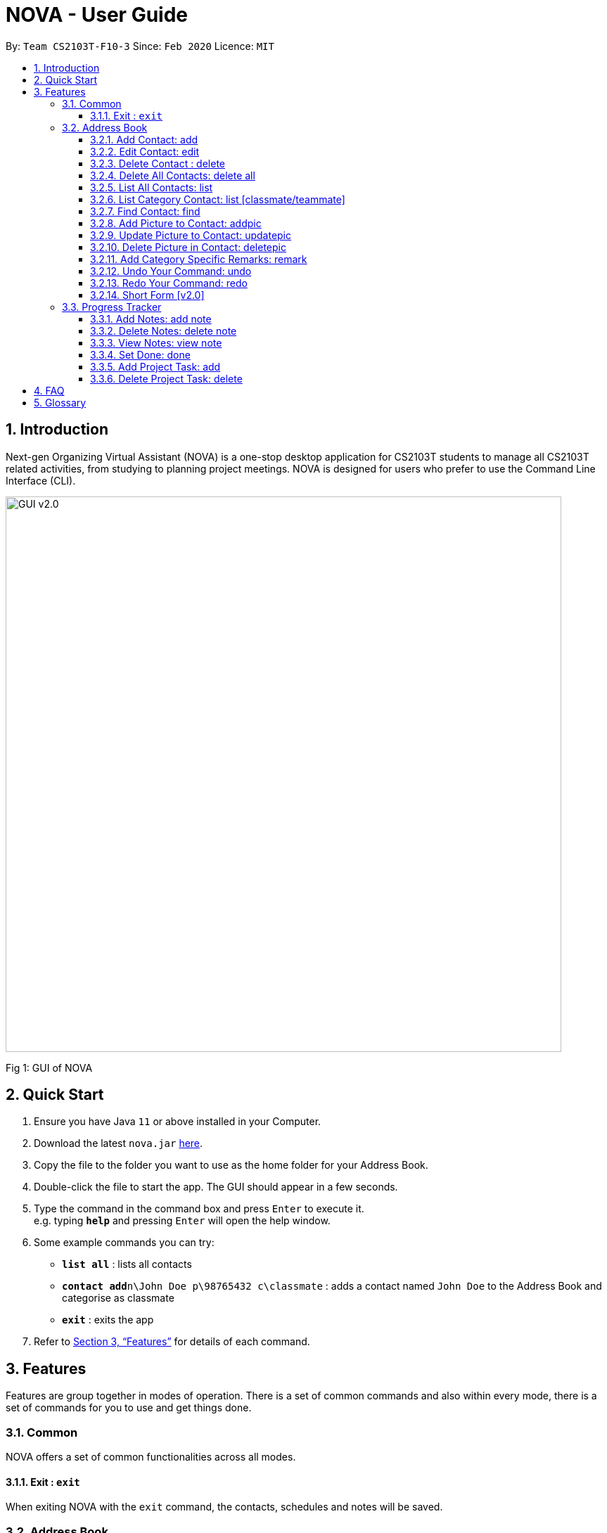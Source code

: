 = NOVA - User Guide
:site-section: UserGuide
:toc:
:toc-title:
:toc-placement: preamble
:toclevels: 4
:sectnums:
:imagesDir: images
:stylesDir: stylesheets
:xrefstyle: full
:experimental:
ifdef::env-github[]
:tip-caption: :bulb:
:note-caption: :information_source:
endif::[]
:repoURL: https://github.com/AY1920S2-CS2103T-F10-3/main/releases

By: `Team CS2103T-F10-3`      Since: `Feb 2020`      Licence: `MIT`

== Introduction

Next-gen Organizing Virtual Assistant (NOVA) is a one-stop desktop application for CS2103T students to manage all CS2103T related activities, from studying to planning project meetings. NOVA is designed for users who prefer to use the Command Line Interface (CLI).

image::GUI_v2.0.png[width="790"]
Fig 1: GUI of NOVA

== Quick Start

.  Ensure you have Java `11` or above installed in your Computer.
.  Download the latest `nova.jar` link:{repoURL}/releases[here].
.  Copy the file to the folder you want to use as the home folder for your Address Book.
.  Double-click the file to start the app. The GUI should appear in a few seconds.
+
.  Type the command in the command box and press kbd:[Enter] to execute it. +
e.g. typing *`help`* and pressing kbd:[Enter] will open the help window.
.  Some example commands you can try:

* *`list all`* : lists all contacts
* **`contact add`**`n\John Doe p\98765432 c\classmate` : adds a contact named `John Doe` to the Address Book and categorise as classmate
* *`exit`* : exits the app

.  Refer to <<Features>> for details of each command.

[[Features]]
== Features
Features are group together in modes of operation. There is a set of common commands and also within every mode, there is a set of commands for you to use and get things done.

=== Common
NOVA offers a set of common functionalities across all modes.

==== Exit : `exit`
When exiting NOVA with the `exit` command, the contacts, schedules and notes will be saved.

=== Address Book

The address book feature allows you to keep in contact with your teammates and classmates.

image::addressbook.png[width="790"]

Fig 2.1: GUI of NOVA after user typed contact add n\John Doe p\12345678 c\teammate

==== Add Contact: add

You can add your classmate or teammate as contact.

Format: `contact add n\[name] p\[phone number] c\[classmate/teammate]`

Note:

* `[name]` is not case-sensitive (Jane doe is the same as jane Doe).
* The name you add will be automatically formatted (jane doe will become Jane Doe).

==== Edit Contact: edit

You can edit the contacts that you have added. If the contact you tried to edit does not exist, NOVA will let you know.

Format: `contact edit n\[name] p\[phone number] c\[classmate/teammate]`

Note:

* `[name]` is not case-sensitive (Jane doe is the same as jane Doe).

==== Delete Contact : delete

You can delete a contact that you have added. If the contact you try to delete does not exist, NOVA will let you know.

Format: `contact delete n\[name]`

Note:

* `[name]` is not case-sensitive (Jane doe is the same as jane Doe).

==== Delete All Contacts: delete all

You can delete all the contacts that you have added in your address book. If there is no contact, NOVA will let you know.

Format: `contact delete all`

==== List All Contacts: list

NOVA will list the contact's name, phone number and category of all contacts.

Format: `contact list`

==== List Category Contact: list [classmate/teammate]

NOVA will list the name and phone number of all the contacts under that category. NOVA will also list the category specific remarks.

Format: `contact list c\[classmate/teammate]`

Note:

* `[classmate/teammate]` is not case-sensitive.
* There are only classmate and teammate categories.

==== Find Contact: find

NOVA will find a specific contact added to the address book.

Format: `contact find [name]`

Note:

* `[name]` is not case-sensitive (Jane doe is the same as jane Doe)

==== Add Picture to Contact: addpic

NOVA will find a specific contact added to the address book and add the picture.

Format: `contact addpic n\[name] [path]`

Note:

* `[name]` is not case-sensitive (Jane doe is the same as jane Doe)

==== Update Picture to Contact: updatepic

NOVA will find a specific contact added to the address book and edit the picture.

Format: `contact updatepic n\[name] [path]`

Note:

* `[name]` is not case-sensitive (Jane doe is the same as jane Doe)

==== Delete Picture in Contact: deletepic

NOVA will find a specific contact added to the address book and edit the picture.

Format: `contact deletepic n\[name]`

Note:

* `[name]` is not case-sensitive (Jane doe is the same as jane Doe)

==== Add Category Specific Remarks: remark

NOVA will find a specific contact added to the address book and add the remark according to category.

Format: `contact remark c\[classmate/teammate] n\[name] d\[description]`

Note:

* `[name]` is not case-sensitive (Jane doe is the same as jane Doe)

==== Undo Your Command: undo

NOVA will find the second latest command that was done by the user and go to that state.

Format: `contact undo`

==== Redo Your Command: redo

NOVA will redo commands.

Format: `contact redo`

==== Short Form [v2.0]

You can use the short form of contact `c` in your command.

=== Progress Tracker
A tracker to help you track your study and project progress.

image::GUI_ProgressTracker.png[width="790"]
Fig 2.4: GUI of NOVA after typing command nav progress tracker.

==== Add Notes: add note
You can view notes you have added to projects and syllabus in the progress tracker.

Format: `add note c\[chapter number\ project] n\[note]`

Example:

* `add note c\OOP n\Object-Oriented Programming (OOP) is a programming paradigm`

Add note “Object-Oriented Programming (OOP) is a programming paradigm” to OOP chapter of the syllabus.

==== Delete Notes: delete note
You can delete notes you have added to projects and syllabus in the progress tracker.

Format: `delete note [chapter number/ project] [note number]`

Example:

* `delete note OOP 3`

Deletes note number 3 of OOP chapter of the syllabus in the progress tracker.

==== View Notes: view note
You can view notes you have added to projects and syllabus in the progress tracker.

Format: `view note [chapter number/ project]`

Example:

* `view note OOP`

Shows notes added to the OOP chapter of the syllabus.

==== Set Done: done
You can set tasks in the progress tracker as done.

Format: `done [chapter number/ project]`

Example:

* `done OOP`

Sets OOP as done in progress tracker.

==== Add Project Task: add
You can add tasks under projects in the progress tracker.

Format: `add [project] [task]`

Example:

* `Add IP Level-7 Duke`

Adds tasks “Level-7 Duke” to IP in progress tracker.

==== Delete Project Task: delete
You can remove tasks under projects in the progress tracker.

Format: `delete [project] [task number]`

Example:

* `delete IP 3`

Deletes task 3 of IP in progress tracker.

== FAQ

== Glossary
